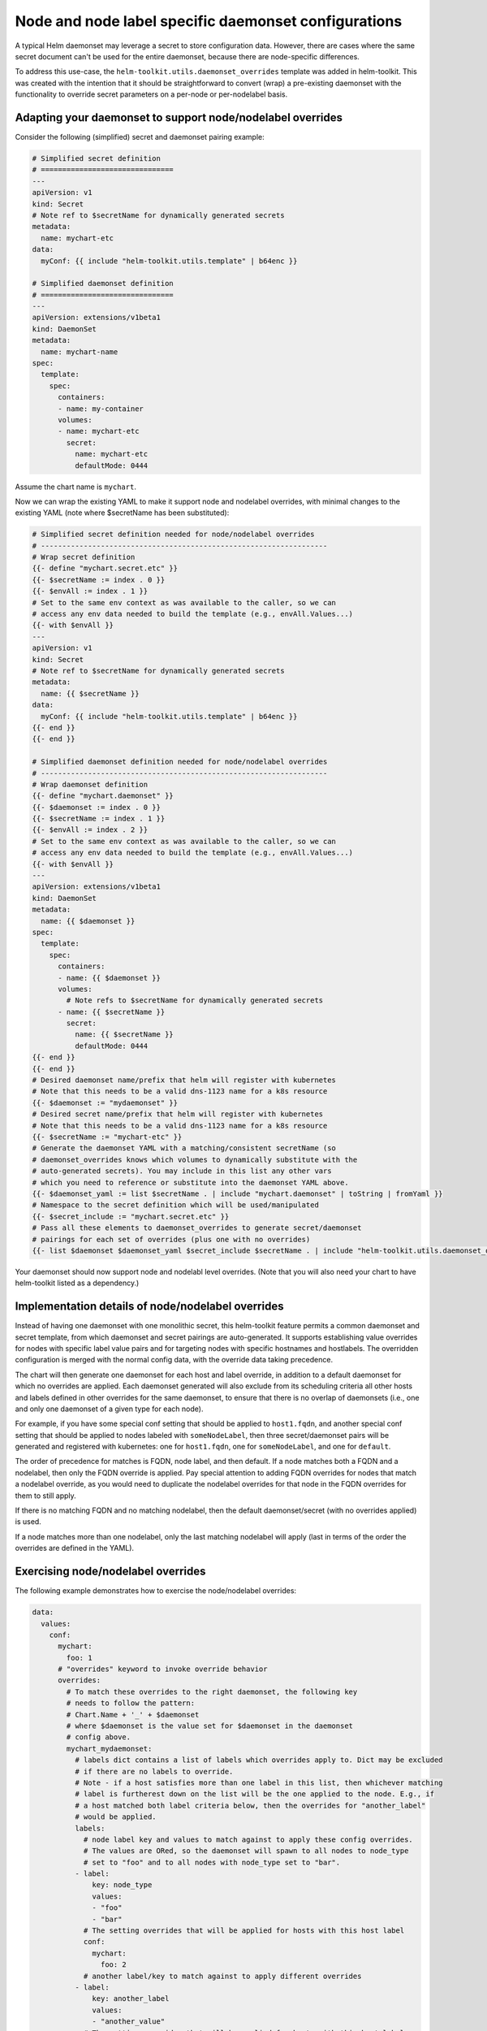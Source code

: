 Node and node label specific daemonset configurations
=====================================================

A typical Helm daemonset may leverage a secret to store configuration data.
However, there are cases where the same secret document can't be used for
the entire daemonset, because there are node-specific differences.

To address this use-case, the ``helm-toolkit.utils.daemonset_overrides``
template was added in helm-toolkit. This was created with the intention that it
should be straightforward to convert (wrap) a pre-existing daemonset with the
functionality to override secret parameters on a per-node or per-nodelabel
basis.

Adapting your daemonset to support node/nodelabel overrides
-----------------------------------------------------------

Consider the following (simplified) secret and daemonset pairing example:

.. code-block:: yaml

    # Simplified secret definition
    # ===============================
    ---
    apiVersion: v1
    kind: Secret
    # Note ref to $secretName for dynamically generated secrets
    metadata:
      name: mychart-etc
    data:
      myConf: {{ include "helm-toolkit.utils.template" | b64enc }}

    # Simplified daemonset definition
    # ===============================
    ---
    apiVersion: extensions/v1beta1
    kind: DaemonSet
    metadata:
      name: mychart-name
    spec:
      template:
        spec:
          containers:
          - name: my-container
          volumes:
          - name: mychart-etc
            secret:
              name: mychart-etc
              defaultMode: 0444

Assume the chart name is ``mychart``.

Now we can wrap the existing YAML to make it support node and nodelabel
overrides, with minimal changes to the existing YAML (note where $secretName
has been substituted):

.. code-block:: yaml

    # Simplified secret definition needed for node/nodelabel overrides
    # -------------------------------------------------------------------
    # Wrap secret definition
    {{- define "mychart.secret.etc" }}
    {{- $secretName := index . 0 }}
    {{- $envAll := index . 1 }}
    # Set to the same env context as was available to the caller, so we can
    # access any env data needed to build the template (e.g., envAll.Values...)
    {{- with $envAll }}
    ---
    apiVersion: v1
    kind: Secret
    # Note ref to $secretName for dynamically generated secrets
    metadata:
      name: {{ $secretName }}
    data:
      myConf: {{ include "helm-toolkit.utils.template" | b64enc }}
    {{- end }}
    {{- end }}

    # Simplified daemonset definition needed for node/nodelabel overrides
    # -------------------------------------------------------------------
    # Wrap daemonset definition
    {{- define "mychart.daemonset" }}
    {{- $daemonset := index . 0 }}
    {{- $secretName := index . 1 }}
    {{- $envAll := index . 2 }}
    # Set to the same env context as was available to the caller, so we can
    # access any env data needed to build the template (e.g., envAll.Values...)
    {{- with $envAll }}
    ---
    apiVersion: extensions/v1beta1
    kind: DaemonSet
    metadata:
      name: {{ $daemonset }}
    spec:
      template:
        spec:
          containers:
          - name: {{ $daemonset }}
          volumes:
            # Note refs to $secretName for dynamically generated secrets
          - name: {{ $secretName }}
            secret:
              name: {{ $secretName }}
              defaultMode: 0444
    {{- end }}
    {{- end }}
    # Desired daemonset name/prefix that helm will register with kubernetes
    # Note that this needs to be a valid dns-1123 name for a k8s resource
    {{- $daemonset := "mydaemonset" }}
    # Desired secret name/prefix that helm will register with kubernetes
    # Note that this needs to be a valid dns-1123 name for a k8s resource
    {{- $secretName := "mychart-etc" }}
    # Generate the daemonset YAML with a matching/consistent secretName (so
    # daemonset_overrides knows which volumes to dynamically substitute with the
    # auto-generated secrets). You may include in this list any other vars
    # which you need to reference or substitute into the daemonset YAML above.
    {{- $daemonset_yaml := list $secretName . | include "mychart.daemonset" | toString | fromYaml }}
    # Namespace to the secret definition which will be used/manipulated
    {{- $secret_include := "mychart.secret.etc" }}
    # Pass all these elements to daemonset_overrides to generate secret/daemonset
    # pairings for each set of overrides (plus one with no overrides)
    {{- list $daemonset $daemonset_yaml $secret_include $secretName . | include "helm-toolkit.utils.daemonset_overrides" }}

Your daemonset should now support node and nodelabl level overrides. (Note that
you will also need your chart to have helm-toolkit listed as a dependency.)

Implementation details of node/nodelabel overrides
--------------------------------------------------

Instead of having one daemonset with one monolithic secret, this helm-toolkit
feature permits a common daemonset and secret template, from which daemonset
and secret pairings are auto-generated. It supports establishing value
overrides for nodes with specific label value pairs and for targeting nodes with
specific hostnames and hostlabels. The overridden configuration is merged with
the normal config data, with the override data taking precedence.

The chart will then generate one daemonset for each host and label override, in
addition to a default daemonset for which no overrides are applied. Each
daemonset generated will also exclude from its scheduling criteria all other
hosts and labels defined in other overrides for the same daemonset, to ensure
that there is no overlap of daemonsets (i.e., one and only one daemonset of a
given type for each node).

For example, if you have some special conf setting that should be applied
to ``host1.fqdn``, and another special conf setting that should be applied
to nodes labeled with ``someNodeLabel``, then three secret/daemonset pairs
will be generated and registered with kubernetes: one for ``host1.fqdn``, one
for ``someNodeLabel``, and one for ``default``.

The order of precedence for matches is FQDN, node label, and then default. If a
node matches both a FQDN and a nodelabel, then only the FQDN override is applied.
Pay special attention to adding FQDN overrides for nodes that match a nodelabel
override, as you would need to duplicate the nodelabel overrides for that node
in the FQDN overrides for them to still apply.

If there is no matching FQDN and no matching nodelabel, then the default
daemonset/secret (with no overrides applied) is used.

If a node matches more than one nodelabel, only the last matching nodelabel will
apply (last in terms of the order the overrides are defined in the YAML).

Exercising node/nodelabel overrides
-----------------------------------

The following example demonstrates how to exercise the node/nodelabel overrides:

.. code-block:: yaml

    data:
      values:
        conf:
          mychart:
            foo: 1
          # "overrides" keyword to invoke override behavior
          overrides:
            # To match these overrides to the right daemonset, the following key
            # needs to follow the pattern:
            # Chart.Name + '_' + $daemonset
            # where $daemonset is the value set for $daemonset in the daemonset
            # config above.
            mychart_mydaemonset:
              # labels dict contains a list of labels which overrides apply to. Dict may be excluded
              # if there are no labels to override.
              # Note - if a host satisfies more than one label in this list, then whichever matching
              # label is furtherest down on the list will be the one applied to the node. E.g., if
              # a host matched both label criteria below, then the overrides for "another_label"
              # would be applied.
              labels:
                # node label key and values to match against to apply these config overrides.
                # The values are ORed, so the daemonset will spawn to all nodes to node_type
                # set to "foo" and to all nodes with node_type set to "bar".
              - label:
                  key: node_type
                  values:
                  - "foo"
                  - "bar"
                # The setting overrides that will be applied for hosts with this host label
                conf:
                  mychart:
                    foo: 2
                # another label/key to match against to apply different overrides
              - label:
                  key: another_label
                  values:
                  - "another_value"
                # The setting overrides that will be applied for hosts with this host label
                conf:
                  mychart:
                    foo: 3
              # hosts dict contains a list of hosts which overrides apply to. Dict may be excluded
              # if there are no hosts to override.
              hosts:
                # FQDN of the host to override settings on
              - name: superhost
                # The setting overrides that will be applied for this host
                conf:
                  mychart:
                    foo: 4
                # FQDN of another host to override settings on
              - name: superhost2
                # The setting overrides that will be applied for this host
                conf:
                  mychart:
                    foo: 5

Nova vcpu example
------------------

Some nodes may have a different vcpu_pin_set in nova.conf due to differences
in CPU hardware.

To address this, we can specify overrides in the values fed to the chart. Ex:

.. code-block:: yaml

    conf:
      nova:
        DEFAULT:
          vcpu_pin_set: "0-31"
          cpu_allocation_ratio: 3.0
      overrides:
        nova_compute:
          labels:
          - label:
              key: compute-type
              values:
              - "dpdk"
              - "sriov"
            conf:
              nova:
                DEFAULT:
                  vcpu_pin_set: "0-15"
          - label:
              key: another-label
              values:
              - "another-value"
            conf:
              nova:
                DEFAULT:
                  vcpu_pin_set: "16-31"
          hosts:
          - name: host1.fqdn
            conf:
              nova:
                DEFAULT:
                  vcpu_pin_set: "8-15"
          - name: host2.fqdn
            conf:
              nova:
                DEFAULT:
                  vcpu_pin_set: "16-23"

Note that only one set of overrides is applied per node, such that:

1. Host overrides supercede label overrides
2. The farther down the list the label appears, the greater precedence it has.
   e.g., "another-label" overrides will apply to a node containing both labels.

Also note that other non-overridden values are inherited by hosts and labels with overrides.
The following shows a set of example hosts and the values fed into each:

1. ``host1.fqdn`` with labels ``compute-type: dpdk, sriov`` and ``another-label: another-value``:

   .. code-block:: yaml

    conf:
      nova:
        DEFAULT:
          vcpu_pin_set: "8-15"
          cpu_allocation_ratio: 3.0

2. ``host2.fqdn`` with labels ``compute-type: dpdk, sriov`` and ``another-label: another-value``:

   .. code-block:: yaml

    conf:
      nova:
        DEFAULT:
          vcpu_pin_set: "16-23"
          cpu_allocation_ratio: 3.0

3. ``host3.fqdn`` with labels ``compute-type: dpdk, sriov`` and ``another-label: another-value``:

   .. code-block:: yaml

    conf:
      nova:
        DEFAULT:
          vcpu_pin_set: "16-31"
          cpu_allocation_ratio: 3.0

4. ``host4.fqdn`` with labels ``compute-type: dpdk, sriov``:

   .. code-block:: yaml

    conf:
      nova:
        DEFAULT:
          vcpu_pin_set: "0-15"
          cpu_allocation_ratio: 3.0

5. ``host5.fqdn`` with no labels:

   .. code-block:: yaml

    conf:
      nova:
        DEFAULT:
          vcpu_pin_set: "0-31"
          cpu_allocation_ratio: 3.0
